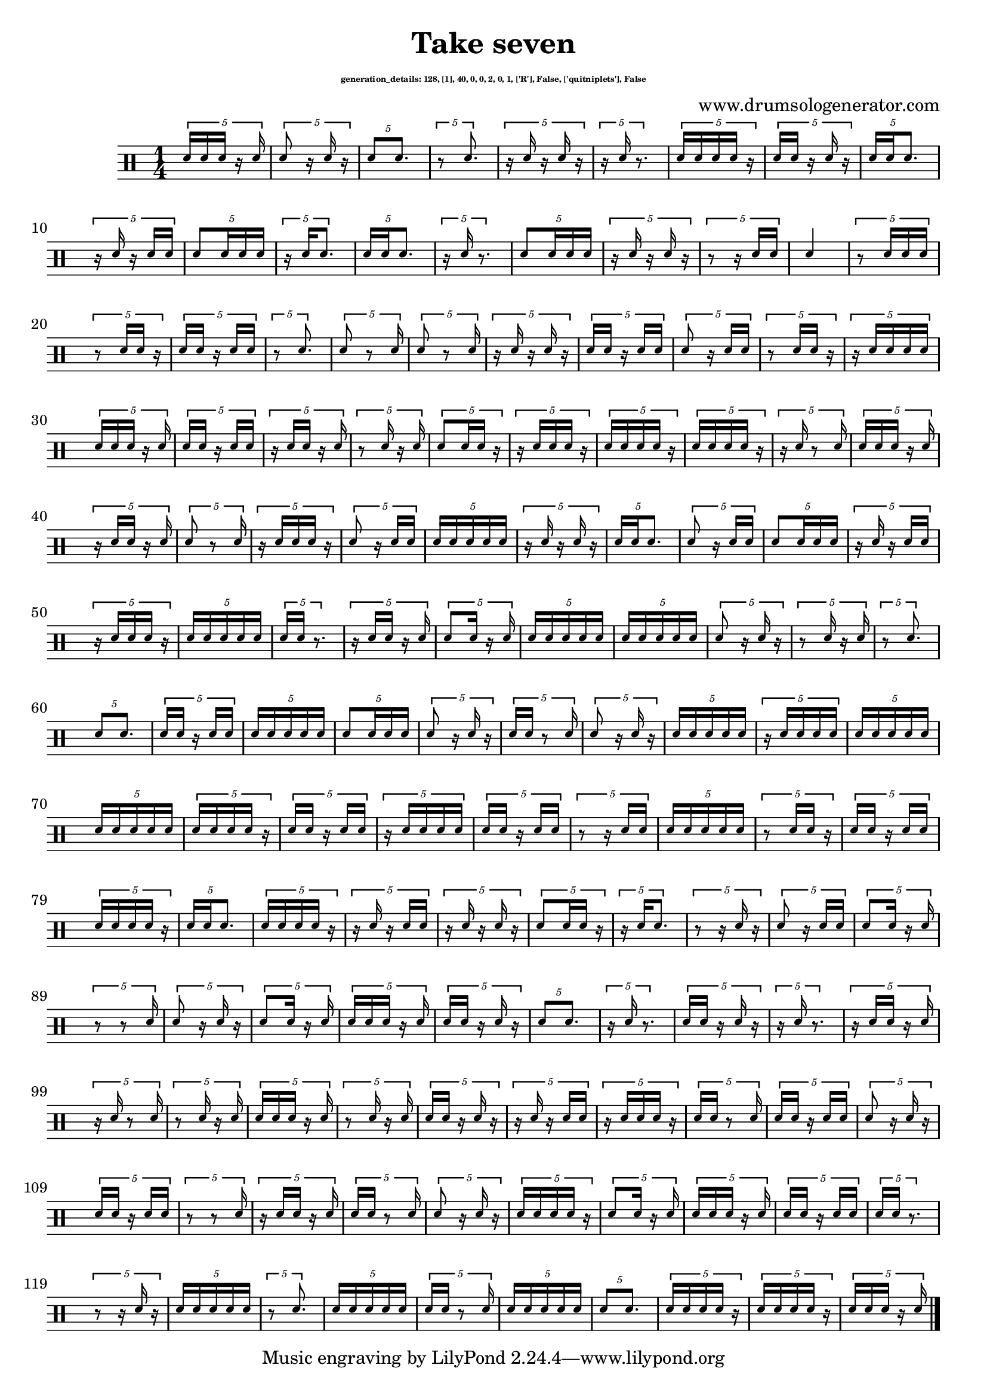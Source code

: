 \version "2.20.0" 

\header{
  title = "Take seven"
  composer = "www.drumsologenerator.com"
  subsubtitle = \markup { \fontsize #-6 "generation_details: 128, [1], 40, 0, 0, 2, 0, 1, ['R'], False, ['quitniplets'], False" }
  
}

 \relative c'{
    \set fontSize = -3
    \clef percussion
    \stemUp
    \time 1/4
      \tuplet 5/4 {d16 d16 d16 r16 d16 }
      \tuplet 5/4 {d8 r16 d16 r16 }
      \tuplet 5/4 {d8 d8. }
      \tuplet 5/4 {r8 d8. }
      \tuplet 5/4 {r16 d16 r16 d16 r16 }
      \tuplet 5/4 {r16 d16 r8. }
      \tuplet 5/4 {d16 d16 d16 d16 r16 }
      \tuplet 5/4 {d16 d16 r16 d16 r16 }
      \tuplet 5/4 {d16 d16 d8. }
      \tuplet 5/4 {r16 d16 r16 d16 d16 }
      \tuplet 5/4 {d8 d16 d16 d16 }
      \tuplet 5/4 {r16 d16 d8. }
      \tuplet 5/4 {d16 d16 d8. }
      \tuplet 5/4 {r16 d16 r8. }
      \tuplet 5/4 {d8 d16 d16 d16 }
      \tuplet 5/4 {r16 d16 r16 d16 r16 }
      \tuplet 5/4 {r8 r16 d16 d16 }
      d4 
      \tuplet 5/4 {r8 d16 d16 d16 }
      \tuplet 5/4 {r8 d16 d16 r16 }
      \tuplet 5/4 {d16 d16 r16 d16 d16 }
      \tuplet 5/4 {r8 d8. }
      \tuplet 5/4 {d8 r8 d16 }
      \tuplet 5/4 {d8 r8 d16 }
      \tuplet 5/4 {r16 d16 r16 d16 r16 }
      \tuplet 5/4 {d16 d16 r16 d16 d16 }
      \tuplet 5/4 {d8 r16 d16 d16 }
      \tuplet 5/4 {r8 d16 d16 r16 }
      \tuplet 5/4 {r16 d16 d16 d16 d16 }
      \tuplet 5/4 {d16 d16 d16 r16 d16 }
      \tuplet 5/4 {d16 d16 r16 d16 d16 }
      \tuplet 5/4 {r16 d16 d16 r16 d16 }
      \tuplet 5/4 {r8 d16 r16 d16 }
      \tuplet 5/4 {d8 d16 d16 r16 }
      \tuplet 5/4 {r16 d16 d16 d16 r16 }
      \tuplet 5/4 {d16 d16 d16 d16 r16 }
      \tuplet 5/4 {d16 d16 d16 d16 r16 }
      \tuplet 5/4 {r16 d16 r8 d16 }
      \tuplet 5/4 {d16 d16 d16 r16 d16 }
      \tuplet 5/4 {r16 d16 d16 r16 d16 }
      \tuplet 5/4 {d8 r8 d16 }
      \tuplet 5/4 {r16 d16 d16 d16 r16 }
      \tuplet 5/4 {d8 r16 d16 d16 }
      \tuplet 5/4 {d16 d16 d16 d16 d16 }
      \tuplet 5/4 {r16 d16 r16 d16 r16 }
      \tuplet 5/4 {d16 d16 d8. }
      \tuplet 5/4 {d8 r16 d16 d16 }
      \tuplet 5/4 {d8 d16 d16 d16 }
      \tuplet 5/4 {r16 d16 r16 d16 d16 }
      \tuplet 5/4 {r16 d16 d16 d16 r16 }
      \tuplet 5/4 {d16 d16 d16 d16 d16 }
      \tuplet 5/4 {d16 d16 r8. }
      \tuplet 5/4 {r16 d16 d16 r16 d16 }
      \tuplet 5/4 {d8 d16 r16 d16 }
      \tuplet 5/4 {d16 d16 d16 d16 d16 }
      \tuplet 5/4 {d16 d16 d16 d16 d16 }
      \tuplet 5/4 {d8 r16 d16 r16 }
      \tuplet 5/4 {r8 d16 r16 d16 }
      \tuplet 5/4 {r8 d8. }
      \tuplet 5/4 {d8 d8. }
      \tuplet 5/4 {d16 d16 r16 d16 d16 }
      \tuplet 5/4 {d16 d16 d16 d16 d16 }
      \tuplet 5/4 {d8 d16 d16 d16 }
      \tuplet 5/4 {d8 r16 d16 r16 }
      \tuplet 5/4 {d16 d16 r8 d16 }
      \tuplet 5/4 {d8 r16 d16 r16 }
      \tuplet 5/4 {d16 d16 d16 d16 d16 }
      \tuplet 5/4 {r16 d16 d16 d16 d16 }
      \tuplet 5/4 {d16 d16 d16 d16 d16 }
      \tuplet 5/4 {d16 d16 d16 d16 d16 }
      \tuplet 5/4 {d16 d16 d16 d16 r16 }
      \tuplet 5/4 {d16 d16 r16 d16 d16 }
      \tuplet 5/4 {r16 d16 d16 d16 d16 }
      \tuplet 5/4 {d16 d16 r16 d16 d16 }
      \tuplet 5/4 {r8 r16 d16 d16 }
      \tuplet 5/4 {d16 d16 d16 d16 d16 }
      \tuplet 5/4 {r8 d16 d16 r16 }
      \tuplet 5/4 {d16 d16 r16 d16 d16 }
      \tuplet 5/4 {d16 d16 d16 d16 r16 }
      \tuplet 5/4 {d16 d16 d8. }
      \tuplet 5/4 {d16 d16 d16 d16 r16 }
      \tuplet 5/4 {r16 d16 r16 d16 d16 }
      \tuplet 5/4 {r16 d16 r16 d16 r16 }
      \tuplet 5/4 {d8 d16 d16 r16 }
      \tuplet 5/4 {r16 d16 d8. }
      \tuplet 5/4 {r8 r16 d16 r16 }
      \tuplet 5/4 {d8 r16 d16 d16 }
      \tuplet 5/4 {d8 d16 r16 d16 }
      \tuplet 5/4 {r8 r8 d16 }
      \tuplet 5/4 {d8 r16 d16 r16 }
      \tuplet 5/4 {d8 d16 r16 d16 }
      \tuplet 5/4 {d16 d16 d16 r16 d16 }
      \tuplet 5/4 {d16 d16 r16 d16 r16 }
      \tuplet 5/4 {d8 d8. }
      \tuplet 5/4 {r16 d16 r8. }
      \tuplet 5/4 {d16 d16 r16 d16 r16 }
      \tuplet 5/4 {r16 d16 r8. }
      \tuplet 5/4 {r16 d16 d16 r16 d16 }
      \tuplet 5/4 {r16 d16 r8 d16 }
      \tuplet 5/4 {r8 d16 r16 d16 }
      \tuplet 5/4 {d16 d16 d16 r16 d16 }
      \tuplet 5/4 {r8 d16 r16 d16 }
      \tuplet 5/4 {d16 d16 r16 d16 r16 }
      \tuplet 5/4 {r16 d16 r16 d16 d16 }
      \tuplet 5/4 {r16 d16 d16 d16 r16 }
      \tuplet 5/4 {d16 d16 r8 d16 }
      \tuplet 5/4 {d16 d16 r16 d16 d16 }
      \tuplet 5/4 {d8 r16 d16 r16 }
      \tuplet 5/4 {d16 d16 r16 d16 d16 }
      \tuplet 5/4 {r8 r8 d16 }
      \tuplet 5/4 {r16 d16 d16 r16 d16 }
      \tuplet 5/4 {d16 d16 r8 d16 }
      \tuplet 5/4 {d8 r16 d16 r16 }
      \tuplet 5/4 {d16 d16 d16 d16 r16 }
      \tuplet 5/4 {d8 d16 r16 d16 }
      \tuplet 5/4 {d16 d16 d16 r16 d16 }
      \tuplet 5/4 {d16 d16 r16 d16 d16 }
      \tuplet 5/4 {d16 d16 r8. }
      \tuplet 5/4 {r8 r16 d16 r16 }
      \tuplet 5/4 {d16 d16 d16 d16 d16 }
      \tuplet 5/4 {r8 d8. }
      \tuplet 5/4 {d16 d16 d16 d16 d16 }
      \tuplet 5/4 {d16 d16 r8 d16 }
      \tuplet 5/4 {d16 d16 d16 d16 d16 }
      \tuplet 5/4 {d8 d8. }
      \tuplet 5/4 {d16 d16 d16 d16 r16 }
      \tuplet 5/4 {d16 d16 d16 d16 r16 }
      \tuplet 5/4 {d16 d16 d16 r16 d16 }\bar "|."
}